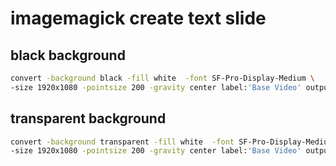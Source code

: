 #+STARTUP: showall
#+OPTIONS: num:nil author:nil
* imagemagick create text slide

** black background

#+BEGIN_SRC sh
convert -background black -fill white  -font SF-Pro-Display-Medium \
-size 1920x1080 -pointsize 200 -gravity center label:'Base Video' output.png
#+END_SRC

** transparent background

#+BEGIN_SRC sh
convert -background transparent -fill white  -font SF-Pro-Display-Medium \
-size 1920x1080 -pointsize 200 -gravity center label:'Base Video' output.png
#+END_SRC
